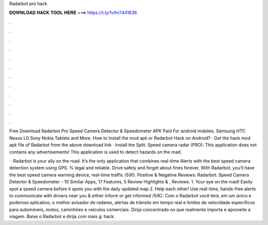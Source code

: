Radarbot pro hack



𝐃𝐎𝐖𝐍𝐋𝐎𝐀𝐃 𝐇𝐀𝐂𝐊 𝐓𝐎𝐎𝐋 𝐇𝐄𝐑𝐄 ===> https://t.ly/1vfm?441636



.



.



.



.



.



.



.



.



.



.



.



.

Free Download Radarbot Pro Speed Camera Detector & Speedometer APK Paid For android mobiles, Samsung HTC Nexus LG Sony Nokia Tablets and More. How to Install the mod apk or Radarbot Hack on Android? · Get the hack mod apk file of Radarbot from the above download link · Install the Split. Speed camera radar (PRO). This application does not contains any advertisements! This application is used to detect hazards on the road.

 · ‎Radarbot is your ally on the road. It’s the only application that combines real-time Alerts with the best speed camera detection system using GPS. % legal and reliable. Drive safely and forget about fines forever. With Radarbot, you’ll have the best speed camera warning device, real-time traffic /5(K). Positive & Negative Reviews: Radarbot: Speed Camera Detector & Speedometer - 10 Similar Apps, 17 Features, 5 Review Highlights & , Reviews. 1. Your eye on the road! Easily spot a speed camera before it spots you with the daily updated map 2. Help each other! Use real-time, hands-free alerts to communicate with drivers near you & either inform or get informed /5(K). Com o Radarbot você terá, em um único e poderoso aplicativo, o melhor avisador de radares, alertas de trânsito em tempo real e limites de velocidade específicos para automóveis, motos, caminhões e veículos comerciais. Dirija concentrado no que realmente importa e aproveite a viagem. Baixe o Radarbot e dirija com mais g: hack.

